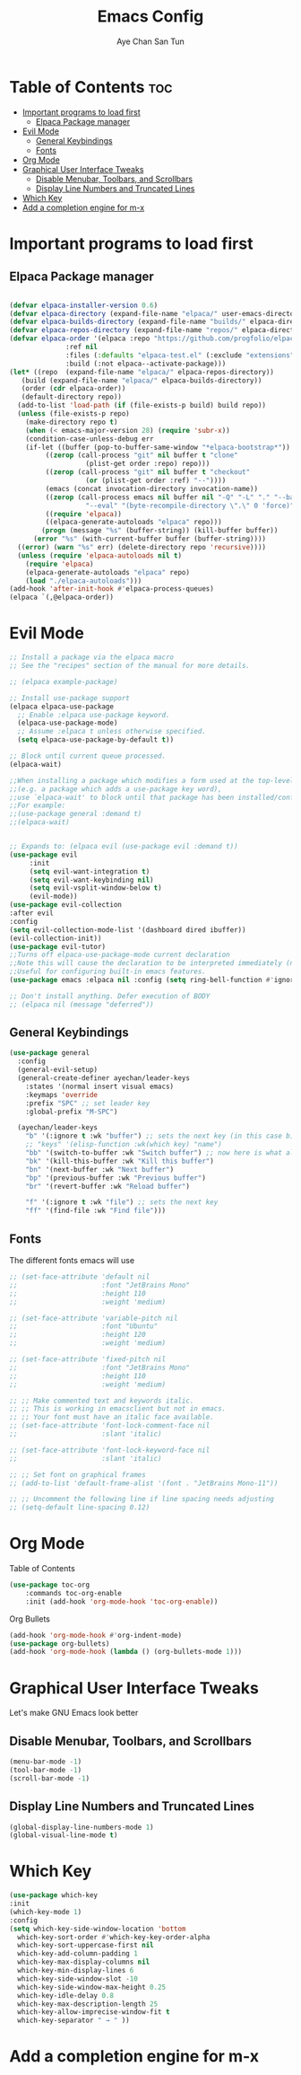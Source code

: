 #+TITLE:Emacs Config
#+AUTHOR: Aye Chan San Tun
#+DESCRIPTION: Aye Chan's personal emacs config
#+STARTUP: showeverything
#+OPTIONS: toc:2

* Table of Contents :toc:
- [[#important-programs-to-load-first][Important programs to load first]]
  - [[#elpaca-package-manager][Elpaca Package manager]]
- [[#evil-mode][Evil Mode]]
  - [[#general-keybindings][General Keybindings]]
  - [[#fonts][Fonts]]
- [[#org-mode][Org Mode]]
- [[#graphical-user-interface-tweaks][Graphical User Interface Tweaks]]
  - [[#disable-menubar-toolbars-and-scrollbars][Disable Menubar, Toolbars, and Scrollbars]]
  - [[#display-line-numbers-and-truncated-lines][Display Line Numbers and Truncated Lines]]
- [[#which-key][Which Key]]
- [[#add-a-completion-engine-for-m-x][Add a completion engine for m-x]]

* Important programs to load first
** Elpaca Package manager

#+begin_src emacs-lisp

  (defvar elpaca-installer-version 0.6)
  (defvar elpaca-directory (expand-file-name "elpaca/" user-emacs-directory))
  (defvar elpaca-builds-directory (expand-file-name "builds/" elpaca-directory))
  (defvar elpaca-repos-directory (expand-file-name "repos/" elpaca-directory))
  (defvar elpaca-order '(elpaca :repo "https://github.com/progfolio/elpaca.git"
				:ref nil
				:files (:defaults "elpaca-test.el" (:exclude "extensions"))
				:build (:not elpaca--activate-package)))
  (let* ((repo  (expand-file-name "elpaca/" elpaca-repos-directory))
	 (build (expand-file-name "elpaca/" elpaca-builds-directory))
	 (order (cdr elpaca-order))
	 (default-directory repo))
    (add-to-list 'load-path (if (file-exists-p build) build repo))
    (unless (file-exists-p repo)
      (make-directory repo t)
      (when (< emacs-major-version 28) (require 'subr-x))
      (condition-case-unless-debug err
	  (if-let ((buffer (pop-to-buffer-same-window "*elpaca-bootstrap*"))
		   ((zerop (call-process "git" nil buffer t "clone"
					 (plist-get order :repo) repo)))
		   ((zerop (call-process "git" nil buffer t "checkout"
					 (or (plist-get order :ref) "--"))))
		   (emacs (concat invocation-directory invocation-name))
		   ((zerop (call-process emacs nil buffer nil "-Q" "-L" "." "--batch"
					 "--eval" "(byte-recompile-directory \".\" 0 'force)")))
		   ((require 'elpaca))
		   ((elpaca-generate-autoloads "elpaca" repo)))
	      (progn (message "%s" (buffer-string)) (kill-buffer buffer))
	    (error "%s" (with-current-buffer buffer (buffer-string))))
	((error) (warn "%s" err) (delete-directory repo 'recursive))))
    (unless (require 'elpaca-autoloads nil t)
      (require 'elpaca)
      (elpaca-generate-autoloads "elpaca" repo)
      (load "./elpaca-autoloads")))
  (add-hook 'after-init-hook #'elpaca-process-queues)
  (elpaca `(,@elpaca-order))

#+end_src
* Evil Mode
#+begin_src emacs-lisp
  ;; Install a package via the elpaca macro
  ;; See the "recipes" section of the manual for more details.

  ;; (elpaca example-package)

  ;; Install use-package support
  (elpaca elpaca-use-package
    ;; Enable :elpaca use-package keyword.
    (elpaca-use-package-mode)
    ;; Assume :elpaca t unless otherwise specified.
    (setq elpaca-use-package-by-default t))

  ;; Block until current queue processed.
  (elpaca-wait)

  ;;When installing a package which modifies a form used at the top-level
  ;;(e.g. a package which adds a use-package key word),
  ;;use `elpaca-wait' to block until that package has been installed/configured.
  ;;For example:
  ;;(use-package general :demand t)
  ;;(elpaca-wait)


  ;; Expands to: (elpaca evil (use-package evil :demand t))
  (use-package evil
       :init
       (setq evil-want-integration t)
       (setq evil-want-keybinding nil)
       (setq evil-vsplit-window-below t)
       (evil-mode))
  (use-package evil-collection
  :after evil
  :config
  (setq evil-collection-mode-list '(dashboard dired ibuffer))
  (evil-collection-init))
  (use-package evil-tutor)
  ;;Turns off elpaca-use-package-mode current declaration
  ;;Note this will cause the declaration to be interpreted immediately (not deferred).
  ;;Useful for configuring built-in emacs features.
  (use-package emacs :elpaca nil :config (setq ring-bell-function #'ignore))

  ;; Don't install anything. Defer execution of BODY
  ;; (elpaca nil (message "deferred"))
#+end_src 
** General Keybindings
#+begin_src emacs-lisp
  (use-package general
    :config
    (general-evil-setup)
    (general-create-definer ayechan/leader-keys
      :states '(normal insert visual emacs)
      :keymaps 'override
      :prefix "SPC" ;; set leader key
      :global-prefix "M-SPC")

    (ayechan/leader-keys 
      "b" '(:ignore t :wk "buffer") ;; sets the next key (in this case b)
      ;; "keys" '(elisp-function :wk(which key) "name")
      "bb" '(switch-to-buffer :wk "Switch buffer") ;; now here is what all the b's do
      "bk" '(kill-this-buffer :wk "Kill this buffer")
      "bn" '(next-buffer :wk "Next buffer")
      "bp" '(previous-buffer :wk "Previous buffer")
      "br" '(revert-buffer :wk "Reload buffer")

      "f" '(:ignore t :wk "file") ;; sets the next key
      "ff" '(find-file :wk "Find file")))
#+end_src

** Fonts 
The different fonts emacs will use
#+begin_src emacs-lisp
  ;; (set-face-attribute 'default nil
  ;;                     :font "JetBrains Mono"
  ;;                     :height 110 
  ;;                     :weight 'medium)

  ;; (set-face-attribute 'variable-pitch nil
  ;;                     :font "Ubuntu"
  ;;                     :height 120
  ;;                     :weight 'medium)

  ;; (set-face-attribute 'fixed-pitch nil
  ;;                     :font "JetBrains Mono"
  ;;                     :height 110
  ;;                     :weight 'medium)

  ;; ;; Make commented text and keywords italic.
  ;; ;; This is working in emacsclient but not in emacs.
  ;; ;; Your font must have an italic face available.
  ;; (set-face-attribute 'font-lock-comment-face nil
  ;;                     :slant 'italic)

  ;; (set-face-attribute 'font-lock-keyword-face nil
  ;;                     :slant 'italic)

  ;; ;; Set font on graphical frames
  ;; (add-to-list 'default-frame-alist '(font . "JetBrains Mono-11"))

  ;; ;; Uncomment the following line if line spacing needs adjusting
  ;; (setq-default line-spacing 0.12)

#+end_src
* Org Mode

Table of Contents
#+begin_src emacs-lisp
(use-package toc-org
    :commands toc-org-enable
    :init (add-hook 'org-mode-hook 'toc-org-enable))
#+end_src
Org Bullets

#+begin_src emacs-lisp
(add-hook 'org-mode-hook #'org-indent-mode)
(use-package org-bullets)
(add-hook 'org-mode-hook (lambda () (org-bullets-mode 1)))
#+end_src
* Graphical User Interface Tweaks
Let's make GNU Emacs look better
** Disable Menubar, Toolbars, and Scrollbars
#+begin_src emacs-lisp
  (menu-bar-mode -1)
  (tool-bar-mode -1)
  (scroll-bar-mode -1)
#+end_src

** Display Line Numbers and Truncated Lines
#+begin_src emacs-lisp
  (global-display-line-numbers-mode 1)
  (global-visual-line-mode t)
#+end_src

* Which Key

#+begin_src emacs-lisp
  (use-package which-key
  :init 
  (which-key-mode 1)
  :config
  (setq which-key-side-window-location 'bottom
	which-key-sort-order #'which-key-key-order-alpha
	which-key-sort-uppercase-first nil
	which-key-add-column-padding 1
	which-key-max-display-columns nil
	which-key-min-display-lines 6
	which-key-side-window-slot -10
	which-key-side-window-max-height 0.25
	which-key-idle-delay 0.8
	which-key-max-description-length 25
	which-key-allow-imprecise-window-fit t
	which-key-separator " → " ))

#+end_src

* Add a completion engine for m-x


















